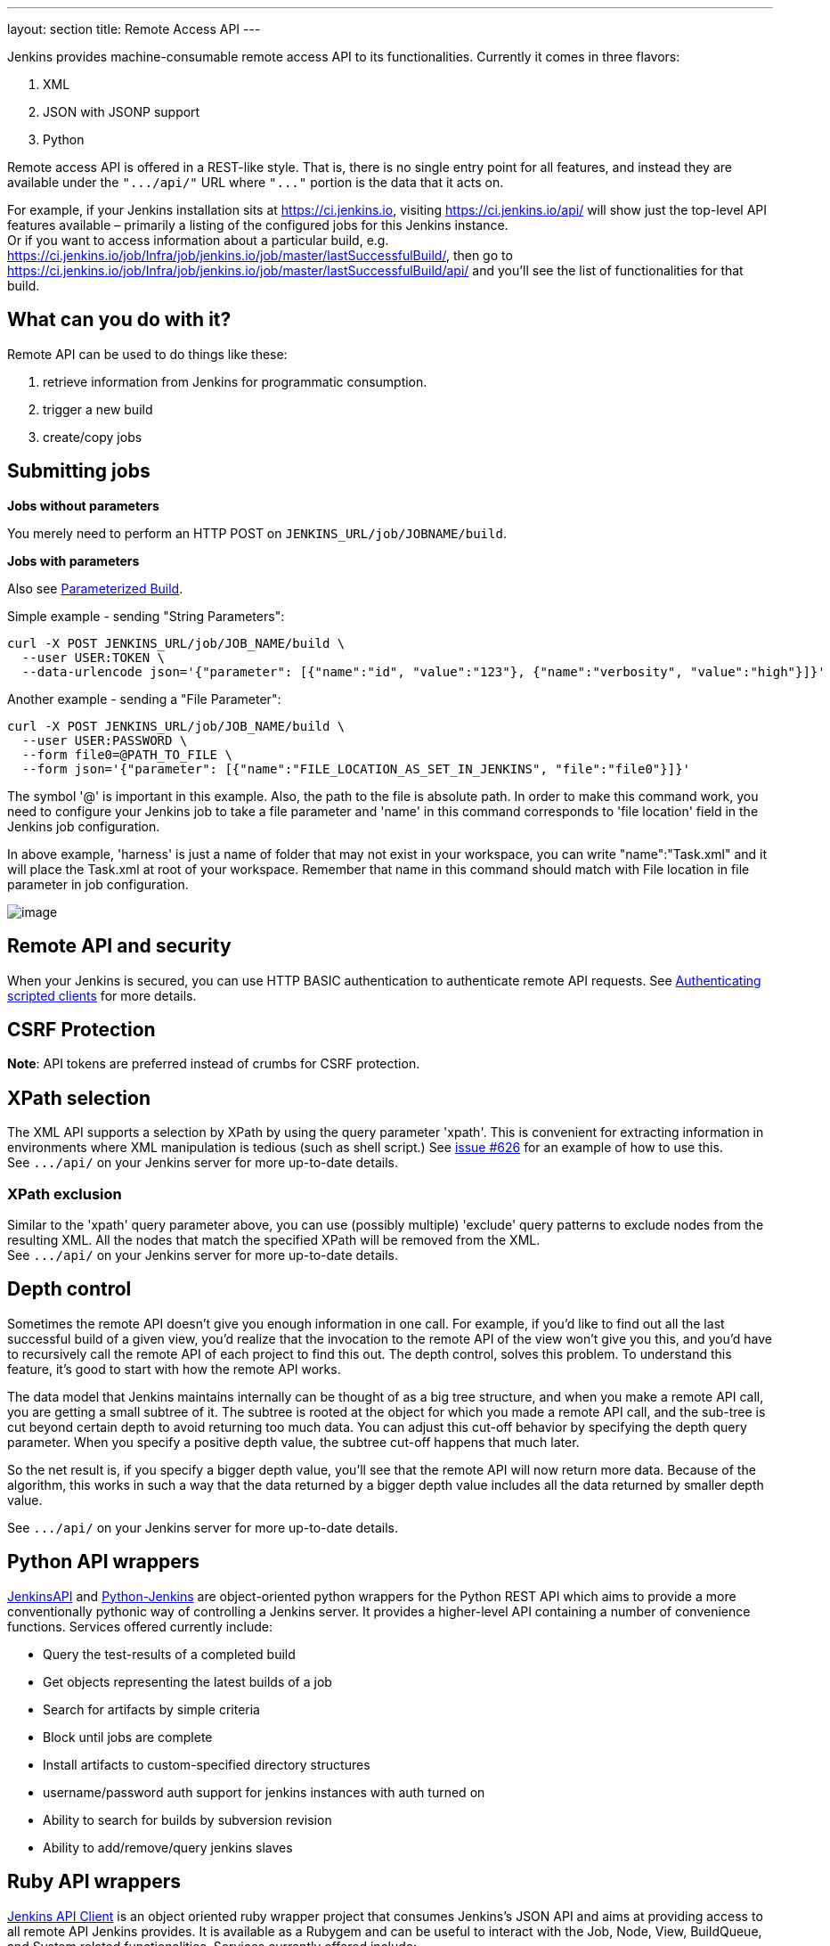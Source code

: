 ---
layout: section
title: Remote Access API
---


Jenkins provides machine-consumable remote access API to its
functionalities. Currently it comes in three flavors:

. XML
. JSON with JSONP support
. Python

Remote access API is offered in a REST-like style. That is, there is no
single entry point for all features, and instead they are available
under the `+".../api/"+` URL where `+"..."+` portion is the data that it
acts on.

For example, if your Jenkins installation sits at https://ci.jenkins.io,
visiting https://ci.jenkins.io/api/ will show just the top-level API
features available – primarily a listing of the configured jobs for this
Jenkins instance. +
Or if you want to access information about a particular build, e.g.
https://ci.jenkins.io/job/Infra/job/jenkins.io/job/master/lastSuccessfulBuild/, then go to
https://ci.jenkins.io/job/Infra/job/jenkins.io/job/master/lastSuccessfulBuild/api/ and you'll
see the list of functionalities for that build.

[[RemoteaccessAPI-Whatcanyoudowithit]]
== What can you do with it?

Remote API can be used to do things like these:

. retrieve information from Jenkins for programmatic consumption.
. trigger a new build
. create/copy jobs

[[RemoteaccessAPI-Submittingjobs]]
== Submitting jobs

*Jobs without parameters*

You merely need to perform an HTTP POST on
`+JENKINS_URL/job/JOBNAME/build+`.

*Jobs with parameters*

Also see
https://wiki.jenkins.io/display/JENKINS/Parameterized+Build[Parameterized
Build].

Simple example - sending "String Parameters":

[source,sh]
----
curl -X POST JENKINS_URL/job/JOB_NAME/build \
  --user USER:TOKEN \
  --data-urlencode json='{"parameter": [{"name":"id", "value":"123"}, {"name":"verbosity", "value":"high"}]}'
----

Another example - sending a "File Parameter":

[source,sh]
----
curl -X POST JENKINS_URL/job/JOB_NAME/build \
  --user USER:PASSWORD \
  --form file0=@PATH_TO_FILE \
  --form json='{"parameter": [{"name":"FILE_LOCATION_AS_SET_IN_JENKINS", "file":"file0"}]}'
----

The symbol '@' is important in this example. Also, the path to the file is absolute path.
In order to make this command work, you need to configure your Jenkins job to take a file parameter and 'name' in this command corresponds to 'file location' field in the Jenkins job configuration.

In above example, 'harness' is just a name of folder that may not exist in your workspace, you can write "name":"Task.xml" and it will place the Task.xml at root of your workspace.
Remember that name in this command should match with File location in file parameter in job configuration.


image:../images/using/remote-access-api/file-parameter.png[image,title="File Parameter"]

[[RemoteaccessAPI-RemoteAPIandsecurity]]
== Remote API and security

When your Jenkins is secured, you can use HTTP BASIC authentication to
authenticate remote API requests. See
https://wiki.jenkins.io/display/JENKINS/Authenticating+scripted+clients[Authenticating
scripted clients] for more details.

[[RemoteaccessAPI-CSRFProtection]]
== CSRF Protection

*Note*: API tokens are preferred instead of crumbs for CSRF protection.

[[RemoteaccessAPI-XPathselection]]
== XPath selection

The XML API supports a selection by XPath by using the query parameter
'xpath'. This is convenient for extracting information in environments
where XML manipulation is tedious (such as shell script.) See
https://issues.jenkins-ci.org/browse/JENKINS-626[issue #626] for an
example of how to use this. +
See `+.../api/+` on your Jenkins server for more up-to-date details.

[[RemoteaccessAPI-XPathexclusion]]
=== XPath exclusion

Similar to the 'xpath' query parameter above, you can use (possibly
multiple) 'exclude' query patterns to exclude nodes from the resulting
XML. All the nodes that match the specified XPath will be removed from
the XML. +
See `+.../api/+` on your Jenkins server for more up-to-date details.

[[RemoteaccessAPI-Depthcontrol]]
== Depth control

Sometimes the remote API doesn't give you enough information in one
call. For example, if you'd like to find out all the last successful
build of a given view, you'd realize that the invocation to the remote
API of the view won't give you this, and you'd have to recursively call
the remote API of each project to find this out. The depth control,
solves this problem. To understand this feature,
it's good to start with how the remote API works.

The data model that Jenkins maintains internally can be thought of as a
big tree structure, and when you make a remote API call, you are getting
a small subtree of it. The subtree is rooted at the object for which you
made a remote API call, and the sub-tree is cut beyond certain depth to
avoid returning too much data. You can adjust this cut-off behavior by
specifying the depth query parameter. When you specify a positive depth
value, the subtree cut-off happens that much later.

So the net result is, if you specify a bigger depth value, you'll see
that the remote API will now return more data. Because of the algorithm,
this works in such a way that the data returned by a bigger depth value
includes all the data returned by smaller depth value.

See `+.../api/+` on your Jenkins server for more up-to-date details.

[[RemoteaccessAPI-PythonAPIwrappers]]
== Python API wrappers

https://pypi.python.org/pypi/jenkinsapi[JenkinsAPI] and
https://pypi.python.org/pypi/python-jenkins/[Python-Jenkins] are
object-oriented python wrappers for the Python REST API which aims to
provide a more conventionally pythonic way of controlling a Jenkins
server. It provides a higher-level API containing a number of
convenience functions. Services offered currently include:

* Query the test-results of a completed build
* Get objects representing the latest builds of a job
* Search for artifacts by simple criteria
* Block until jobs are complete
* Install artifacts to custom-specified directory structures
* username/password auth support for jenkins instances with auth turned
on
* Ability to search for builds by subversion revision
* Ability to add/remove/query jenkins slaves

[[RemoteaccessAPI-RubyAPIwrappers]]
== Ruby API wrappers

https://rubygems.org/gems/jenkins_api_client[Jenkins API Client] is an
object oriented ruby wrapper project that consumes Jenkins's JSON API
and aims at providing access to all remote API Jenkins provides. It is
available as a Rubygem and can be useful to interact with the Job, Node,
View, BuildQueue, and System related functionalities. Services currently
offered include:

* Creating jobs by sending xml file or by specifying params as options
with more customization options including source control, notifications,
etc.
* Building jobs (with params), stopping builds, querying details of
recent builds, obtaining build params, etc.
* Listing jobs available in Jenkins with job name filter, job status
filter.
* Adding/removing downstream projects.
* Chaining jobs i.e given a list of projects each project is added as a
downstream project to the previous one.
* Obtaining progressive console output.
* Username/password based authentication.
* Command Line Interface with a lot of options provided in the
libraries.
* Creating, listing views.
* Adding jobs to views and removing jobs from views.
* Adding/removing jenkins slaves, querying details of slaves.
* Obtaining the tasks in build queue, and their age, cause, reason, ETA,
ID, params and much more.
* Quiet down, cancel quiet down, safe restart, force restart, and wait
till Jenkins becomes available after a restart.
* Ability to list installed/available plugins, obtain information about
plugins, install/uninstall plugins and much more with plugins.

This project is in development and new features are getting added over time.
Watch the progress on new features
https://github.com/arangamani/jenkins_api_client[here].

[[RemoteaccessAPI-JavaAPIwrappers]]
== Java API wrappers

The https://github.com/cdancy/jenkins-rest[jenkins-rest] library is an
object oriented java project that provides access to the Jenkins REST
API programmatically to some remote API Jenkins provides. It is build
using the amazing https://jclouds.apache.org/[jclouds toolkit] and can
easily be extended to support more REST endpoints. Its feature set
evolves and users are invited to contribute new endpoints via
pull-requests. In its current state it is possible with this library to
submit a job, track its progress through the queue, and during its
execution until its completion, and obtain the build status. Services
currently offered include:

* Endpoint definition (property or environment variable)
* Authentication (basic and API token via property or environment
variable)
* Crumbs Issuer support (auto-detect crumbs)
* Folder support
* Jobs API (build, buildInfo, buildWithParameters, config, create,
delete, description, disable, enable, jobInfo, lastBuildNumber,
lastBuidTimestamp and progressiveText)
* Plugin manager API (installNecessaryPlugins, list current plugins)
* Queue API (cancel, list queue items, query queue item)
* Statistics API (overall load)
* Systems API (systemInfo)

The project can evolve rapidly, this list is accurate only as of the
date of writing.

[[RemoteaccessAPI-DetectingJenkinsversion]]
== Detecting Jenkins version

To check the version of Jenkins, load the top page (or, as of 1.483, any
`+.../api/*+` page too) and check for the `+X-Jenkins+` response header.
This contains the version number of Jenkins, like "1.404" This is also a
good way to check if an URL is a Jenkins URL.

